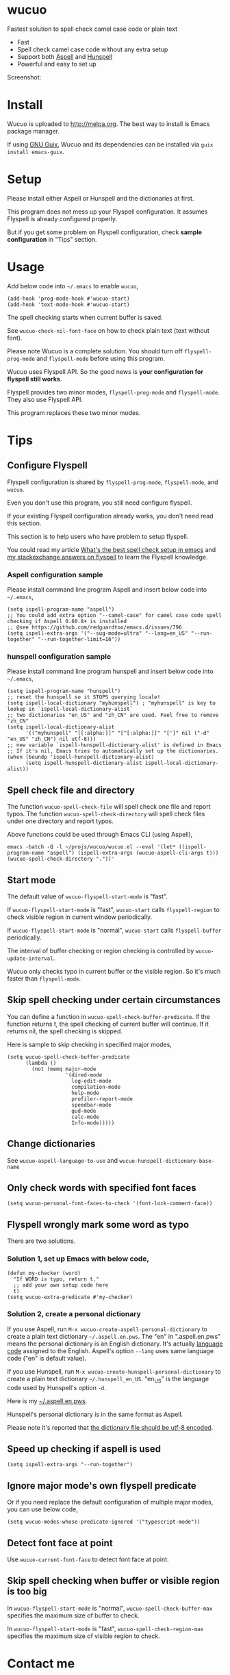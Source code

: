 * wucuo
[[file:wucuo.png]]

[[https://github.com/redguardtoo/wucuo/actions/workflows/test.yml][https://github.com/redguardtoo/wucuo/actions/workflows/test.yml/badge.svg]]
[[http://melpa.org/#/wucuo][file:http://melpa.org/packages/wucuo-badge.svg]]
[[http://stable.melpa.org/#/wucuo][file:http://stable.melpa.org/packages/wucuo-badge.svg]]

Fastest solution to spell check camel case code or plain text

- Fast
- Spell check camel case code without any extra setup
- Support both [[http://aspell.net/][Aspell]] and [[https://hunspell.github.io/][Hunspell]]
- Powerful and easy to set up

Screenshot:

[[file:demo.png]]

[[file:huge-file-demo-nq8.png]]

* Install
Wucuo is uploaded to [[http://melpa.org]]. The best way to install is Emacs package manager.

If using [[https://guix.gnu.org/][GNU Guix]], Wucuo and its dependencies can be installed via =guix install emacs-guix=.

* Setup
Please install either Aspell or Hunspell and the dictionaries at first.

This program does not mess up your Flyspell configuration. It assumes Flyspell is already configured properly.

But if you get some problem on Flyspell configuration, check *sample configuration* in "Tips" section.
* Usage
Add below code into =~/.emacs= to enable =wucuo=,
#+begin_src elisp
(add-hook 'prog-mode-hook #'wucuo-start)
(add-hook 'text-mode-hook #'wucuo-start)
#+end_src

The spell checking starts when current buffer is saved.

See =wucuo-check-nil-font-face= on how to check plain text (text without font).

Please note Wucuo is a complete solution. You should turn off =flyspell-prog-mode= and =flyspell-mode= before using this program.

Wucuo uses Flyspell API. So the good news is *your configuration for flyspell still works*.

Flyspell provides two minor modes, =flyspell-prog-mode= and =flyspell-mode=. They also use Flyspell API.

This program replaces these two minor modes.

* Tips
** Configure Flyspell
Flyspell configuration is shared by =flyspell-prog-mode=, =flyspell-mode=, and =wucuo=.

Even you don't use this program, you still need configure flyspell.

If your existing Flyspell configuration already works, you don't need read this section.

This section is to help users who have problem to setup flyspell.

You could read my article [[https://blog.binchen.org/posts/what-s-the-best-spell-check-set-up-in-emacs.html][What's the best spell check setup in emacs]] and [[https://emacs.stackexchange.com/questions/21378/spell-check-with-multiple-dictionaries/22240#22240][my stackexchange answers on flyspell]] to learn the Flyspell knowledge.

*** Aspell configuration sample
Please install command line program Aspell and insert below code into =~/.emacs=,
#+begin_src elisp
(setq ispell-program-name "aspell")
;; You could add extra option "--camel-case" for camel case code spell checking if Aspell 0.60.8+ is installed
;; @see https://github.com/redguardtoo/emacs.d/issues/796
(setq ispell-extra-args '("--sug-mode=ultra" "--lang=en_US" "--run-together" "--run-together-limit=16"))
#+end_src
*** hunspell configuration sample
Please install command line program hunspell and insert below code into =~/.emacs=,
#+begin_src elisp
(setq ispell-program-name "hunspell")
;; reset the hunspell so it STOPS querying locale!
(setq ispell-local-dictionary "myhunspell") ; "myhunspell" is key to lookup in `ispell-local-dictionary-alist`
;; two dictionaries "en_US" and "zh_CN" are used. Feel free to remove "zh_CN"
(setq ispell-local-dictionary-alist
      '(("myhunspell" "[[:alpha:]]" "[^[:alpha:]]" "[']" nil ("-d" "en_US" "zh_CN") nil utf-8)))
;; new variable `ispell-hunspell-dictionary-alist' is defined in Emacs
;; If it's nil, Emacs tries to automatically set up the dictionaries.
(when (boundp 'ispell-hunspell-dictionary-alist)
      (setq ispell-hunspell-dictionary-alist ispell-local-dictionary-alist))
#+end_src
** Spell check file and directory
The function =wucuo-spell-check-file= will spell check one file and report typos.
The function =wucuo-spell-check-directory= will spell check files under one directory and report typos.

Above functions could be used through Emacs CLI (using Aspell),
#+begin_src elisp
emacs -batch -Q -l ~/projs/wucuo/wucuo.el --eval '(let* ((ispell-program-name "aspell") (ispell-extra-args (wucuo-aspell-cli-args t))) (wucuo-spell-check-directory "."))'
#+end_src
** Start mode
The default value of =wucuo-flyspell-start-mode= is "fast".

If =wucuo-flyspell-start-mode= is "fast", =wucuo-start= calls =flyspell-region= to check visible region in current window periodically.

If =wucuo-flyspell-start-mode= is "normal", =wucuo-start= calls =flyspell-buffer= periodically.

The interval of buffer checking or region checking is controlled by =wucuo-update-interval=.

Wucuo only checks typo in current buffer or the visible region. So it's much faster than =flyspell-mode=.
** Skip spell checking under certain circumstances

You can define a function in =wucuo-spell-check-buffer-predicate=. If the function returns t, the spell checking of current buffer will continue. If it returns nil, the spell checking is skipped.

Here is sample to skip checking in specified major modes,
#+begin_src elisp
(setq wucuo-spell-check-buffer-predicate
      (lambda ()
        (not (memq major-mode
                   '(dired-mode
                     log-edit-mode
                     compilation-mode
                     help-mode
                     profiler-report-mode
                     speedbar-mode
                     gud-mode
                     calc-mode
                     Info-mode)))))
#+end_src
** Change dictionaries
See =wucuo-aspell-language-to-use= and =wucuo-hunspell-dictionary-base-name=
** Only check words with specified font faces
#+begin_src elisp
(setq wucuo-personal-font-faces-to-check '(font-lock-comment-face))
#+end_src
** Flyspell wrongly mark some word as typo
There are two solutions.
*** Solution 1, set up Emacs with below code,
#+begin_src elisp
(defun my-checker (word)
  "If WORD is typo, return t."
  ;; add your own setup code here
  t)
(setq wucuo-extra-predicate #'my-checker)
#+end_src
*** Solution 2, create a personal dictionary
If you use Aspell, run =M-x wucuo-create-aspell-personal-dictionary= to create a plain text dictionary =~/.aspell.en.pws=.
The "en" in ".aspell.en.pws" means the personal dictionary is an English dictionary. It's actually [[https://en.wikipedia.org/wiki/ISO_639-1][language code]] assigned to the English. Aspell's option  =--lang= uses same language code ("en" is default value). 

If you use Hunspell, run =M-x wucuo-create-hunspell-personal-dictionary= to create a plain text dictionary =~/.hunspell_en_US=. "en_US" is the language code used by Hunspell's option  =-d=.

Here is my [[https://gist.github.com/redguardtoo/8a232c0aad3b4d712bef1c2e910b8b33][~/.aspell.en.pws]].

Hunspell's personal dictionary is in the same format as Aspell.

Please note it's reported that [[https://github.com/redguardtoo/emacs.d/issues/947][the dictionary file should be utf-8 encoded]].
** Speed up checking if aspell is used
#+begin_src elisp
(setq ispell-extra-args "--run-together")
#+end_src
** Ignore major mode's own flyspell predicate
Or if you need replace the default configuration of multiple major modes, you can use below code,
#+begin_src elisp
(setq wucuo-modes-whose-predicate-ignored '("typescript-mode"))
#+end_src
** Detect font face at point
Use =wucuo-current-font-face= to detect font face at point.
** Skip spell checking when buffer or visible region is too big
In =wucuo-flyspell-start-mode= is "normal", =wucuo-spell-check-buffer-max= specifies the maximum size of buffer to check.

In =wucuo-flyspell-start-mode= is "fast", =wucuo-spell-check-region-max= specifies the maximum size of visible region to check.
* Contact me
Report bug at [[https://github.com/redguardtoo/wucuo]].
